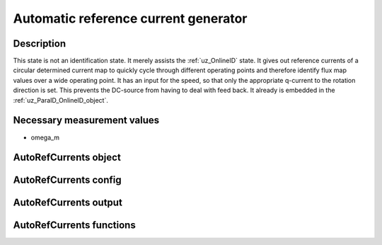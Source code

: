 .. _uz_AutoRefCurrents:

=====================================
Automatic reference current generator
=====================================

Description
===========

This state is not an identification state. It merely assists the :ref:`uz_OnlineID` state.
It gives out reference currents of a circular determined current map to quickly cycle through different operating points and therefore identify flux map values over a wide operating point.
It has an input for the speed, so that only the appropriate q-current to the rotation direction is set. This prevents the DC-source from having to deal with feed back. 
It already is embedded in the :ref:`uz_ParaID_OnlineID_object`.


Necessary measurement values
============================

* omega_m

.. _uz_ParaID_AutoRefCurrents_object:

AutoRefCurrents object
======================

.. doxygentypedef:: uz_ParaID_AutoRefCurrents_t

.. _uz_ParaID_AutoRefCurrentsConfig:

AutoRefCurrents config
======================

.. doxygenstruct:: uz_ParaID_AutoRefCurrentsConfig_t
  :members: 

.. _uz_ParaID_AutoRefCurrentsoutput:

AutoRefCurrents output
======================

.. doxygenstruct:: uz_ParaID_AutoRefCurrents_output_t
  :members:

.. _uz_ParaID_AutoRefCurrents_functions:

AutoRefCurrents functions
=========================

.. doxygenfunction:: uz_AutoRefCurrents_init
.. doxygenfunction:: uz_AutoRefCurrents_step

